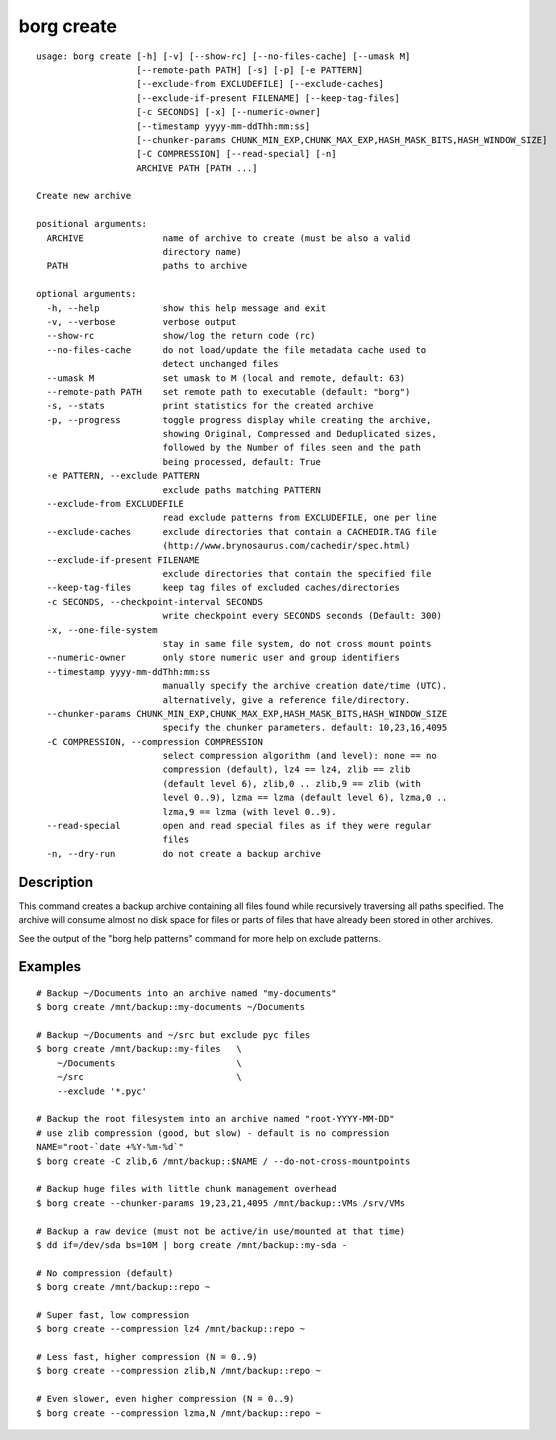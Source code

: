.. _borg_create:

borg create
-----------
::

    usage: borg create [-h] [-v] [--show-rc] [--no-files-cache] [--umask M]
                       [--remote-path PATH] [-s] [-p] [-e PATTERN]
                       [--exclude-from EXCLUDEFILE] [--exclude-caches]
                       [--exclude-if-present FILENAME] [--keep-tag-files]
                       [-c SECONDS] [-x] [--numeric-owner]
                       [--timestamp yyyy-mm-ddThh:mm:ss]
                       [--chunker-params CHUNK_MIN_EXP,CHUNK_MAX_EXP,HASH_MASK_BITS,HASH_WINDOW_SIZE]
                       [-C COMPRESSION] [--read-special] [-n]
                       ARCHIVE PATH [PATH ...]
    
    Create new archive
    
    positional arguments:
      ARCHIVE               name of archive to create (must be also a valid
                            directory name)
      PATH                  paths to archive
    
    optional arguments:
      -h, --help            show this help message and exit
      -v, --verbose         verbose output
      --show-rc             show/log the return code (rc)
      --no-files-cache      do not load/update the file metadata cache used to
                            detect unchanged files
      --umask M             set umask to M (local and remote, default: 63)
      --remote-path PATH    set remote path to executable (default: "borg")
      -s, --stats           print statistics for the created archive
      -p, --progress        toggle progress display while creating the archive,
                            showing Original, Compressed and Deduplicated sizes,
                            followed by the Number of files seen and the path
                            being processed, default: True
      -e PATTERN, --exclude PATTERN
                            exclude paths matching PATTERN
      --exclude-from EXCLUDEFILE
                            read exclude patterns from EXCLUDEFILE, one per line
      --exclude-caches      exclude directories that contain a CACHEDIR.TAG file
                            (http://www.brynosaurus.com/cachedir/spec.html)
      --exclude-if-present FILENAME
                            exclude directories that contain the specified file
      --keep-tag-files      keep tag files of excluded caches/directories
      -c SECONDS, --checkpoint-interval SECONDS
                            write checkpoint every SECONDS seconds (Default: 300)
      -x, --one-file-system
                            stay in same file system, do not cross mount points
      --numeric-owner       only store numeric user and group identifiers
      --timestamp yyyy-mm-ddThh:mm:ss
                            manually specify the archive creation date/time (UTC).
                            alternatively, give a reference file/directory.
      --chunker-params CHUNK_MIN_EXP,CHUNK_MAX_EXP,HASH_MASK_BITS,HASH_WINDOW_SIZE
                            specify the chunker parameters. default: 10,23,16,4095
      -C COMPRESSION, --compression COMPRESSION
                            select compression algorithm (and level): none == no
                            compression (default), lz4 == lz4, zlib == zlib
                            (default level 6), zlib,0 .. zlib,9 == zlib (with
                            level 0..9), lzma == lzma (default level 6), lzma,0 ..
                            lzma,9 == lzma (with level 0..9).
      --read-special        open and read special files as if they were regular
                            files
      -n, --dry-run         do not create a backup archive
    
Description
~~~~~~~~~~~

This command creates a backup archive containing all files found while recursively
traversing all paths specified. The archive will consume almost no disk space for
files or parts of files that have already been stored in other archives.

See the output of the "borg help patterns" command for more help on exclude patterns.

Examples
~~~~~~~~
::

    # Backup ~/Documents into an archive named "my-documents"
    $ borg create /mnt/backup::my-documents ~/Documents

    # Backup ~/Documents and ~/src but exclude pyc files
    $ borg create /mnt/backup::my-files   \
        ~/Documents                       \
        ~/src                             \
        --exclude '*.pyc'

    # Backup the root filesystem into an archive named "root-YYYY-MM-DD"
    # use zlib compression (good, but slow) - default is no compression
    NAME="root-`date +%Y-%m-%d`"
    $ borg create -C zlib,6 /mnt/backup::$NAME / --do-not-cross-mountpoints

    # Backup huge files with little chunk management overhead
    $ borg create --chunker-params 19,23,21,4095 /mnt/backup::VMs /srv/VMs

    # Backup a raw device (must not be active/in use/mounted at that time)
    $ dd if=/dev/sda bs=10M | borg create /mnt/backup::my-sda -

    # No compression (default)
    $ borg create /mnt/backup::repo ~

    # Super fast, low compression
    $ borg create --compression lz4 /mnt/backup::repo ~

    # Less fast, higher compression (N = 0..9)
    $ borg create --compression zlib,N /mnt/backup::repo ~

    # Even slower, even higher compression (N = 0..9)
    $ borg create --compression lzma,N /mnt/backup::repo ~
